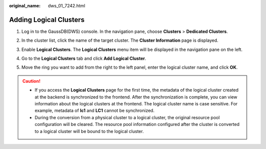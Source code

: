 :original_name: dws_01_7242.html

.. _dws_01_7242:

Adding Logical Clusters
=======================

#. Log in to the GaussDB(DWS) console. In the navigation pane, choose **Clusters** > **Dedicated Clusters**.

#. In the cluster list, click the name of the target cluster. The **Cluster Information** page is displayed.

#. Enable **Logical Clusters**. The **Logical Clusters** menu item will be displayed in the navigation pane on the left.

   |image1|

#. Go to the **Logical Clusters** tab and click **Add Logical Cluster**.

   |image2|

#. Move the ring you want to add from the right to the left panel, enter the logical cluster name, and click **OK**.

   |image3|

.. caution::

   -  If you access the **Logical Clusters** page for the first time, the metadata of the logical cluster created at the backend is synchronized to the frontend. After the synchronization is complete, you can view information about the logical clusters at the frontend. The logical cluster name is case sensitive. For example, metadata of **lc1** and **LC1** cannot be synchronized.
   -  During the conversion from a physical cluster to a logical cluster, the original resource pool configuration will be cleared. The resource pool information configured after the cluster is converted to a logical cluster will be bound to the logical cluster.

.. |image1| image:: /_static/images/en-us_image_0000001711821136.png
.. |image2| image:: /_static/images/en-us_image_0000001759420721.png
.. |image3| image:: /_static/images/en-us_image_0000001711661636.png
